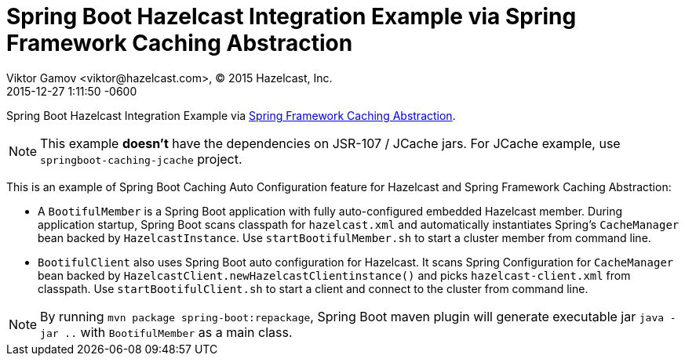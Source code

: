 = Spring Boot Hazelcast Integration Example via Spring Framework Caching Abstraction
Viktor Gamov <viktor@hazelcast.com>, © 2015 Hazelcast, Inc.
2015-12-28
:revdate: 2015-12-27 1:11:50 -0600
:linkattrs:
:ast: &ast;
:y: &#10003;
:n: &#10008;
:y: icon:check-sign[role="green"]
:n: icon:check-minus[role="red"]
:c: icon:file-text-alt[role="blue"]
:toc: auto
:toc-placement: auto
:toc-position: right
:toc-title: Table of content
:toclevels: 3
:idprefix:
:idseparator: -
:sectanchors:
:icons: font
:source-highlighter: highlight.js
:highlightjs-theme: idea
:experimental:

Spring Boot Hazelcast Integration Example via http://docs.spring.io/spring/docs/current/spring-framework-reference/html/cache.html[Spring Framework Caching Abstraction]. 

NOTE: This example *doesn't* have the dependencies on JSR-107 / JCache jars.
For JCache example, use `springboot-caching-jcache` project.

toc::[]

This is an example of Spring Boot Caching Auto Configuration feature for Hazelcast and Spring Framework Caching Abstraction:

- A `BootifulMember` is a Spring Boot application with fully auto-configured embedded Hazelcast member.
During application startup, Spring Boot scans classpath for `hazelcast.xml` and automatically instantiates Spring's
`CacheManager` bean backed by `HazelcastInstance`.
Use `startBootifulMember.sh` to start a cluster member from command line.
- `BootifulClient` also uses Spring Boot auto configuration for Hazelcast.
It scans Spring Configuration for `CacheManager` bean backed by `HazelcastClient.newHazelcastClientinstance()` and picks `hazelcast-client.xml` from classpath.
Use `startBootifulClient.sh` to start a client and connect to the cluster from command line.

NOTE: By running `mvn package spring-boot:repackage`, Spring Boot maven plugin will generate executable jar `java -jar
 ..` with `BootifulMember` as a main class.

